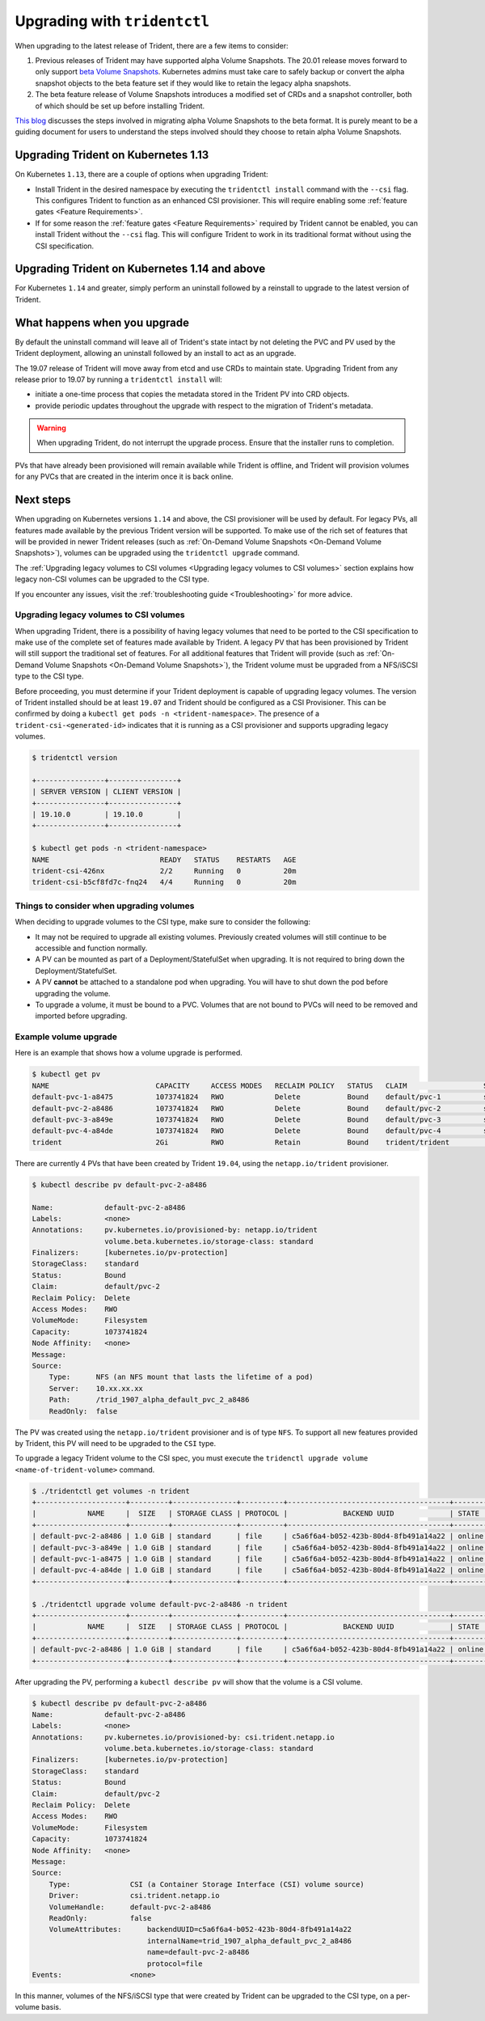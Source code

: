 #############################
Upgrading with ``tridentctl``
#############################

When upgrading to the latest release of Trident, there are a few items to consider:

1. Previous releases of Trident may have supported alpha Volume Snapshots. The 20.01
   release moves forward to only support `beta Volume Snapshots`_. Kubernetes admins
   must take care to safely backup or convert the alpha snapshot objects to the beta
   feature set if they would like to retain the legacy alpha snapshots.
2. The beta feature release of Volume Snapshots introduces a modified set of CRDs and
   a snapshot controller, both of which should be set up before installing Trident.

`This blog`_ discusses the steps involved in migrating alpha Volume Snapshots to the beta
format. It is purely meant to be a guiding document for users to understand the steps
involved should they choose to retain alpha Volume Snapshots.

Upgrading Trident on Kubernetes 1.13
------------------------------------
On Kubernetes ``1.13``, there are a couple of options when upgrading Trident:

- Install Trident in the desired namespace by executing the
  ``tridentctl install`` command with the ``--csi`` flag. This configures Trident
  to function as an enhanced CSI provisioner. This will require enabling
  some :ref:`feature gates <Feature Requirements>`.

- If for some reason the :ref:`feature gates <Feature Requirements>` required by Trident
  cannot be enabled, you can install Trident without the ``--csi`` flag. This will
  configure Trident to work in its traditional format without using the CSI
  specification.

Upgrading Trident on Kubernetes 1.14 and above
----------------------------------------------

For Kubernetes ``1.14`` and greater, simply perform an uninstall followed by
a reinstall to upgrade to the latest version of Trident.

What happens when you upgrade
-----------------------------

By default the uninstall command will leave all of Trident's state intact by
not deleting the PVC and PV used by the Trident deployment, allowing an
uninstall followed by an install to act as an upgrade.

The 19.07 release of Trident will move away from etcd and use CRDs to maintain
state. Upgrading Trident from any release prior to 19.07 by running a ``tridentctl install`` will:

-  initiate a one-time process that copies the metadata stored in the Trident PV into CRD
   objects.

-  provide periodic updates throughout the upgrade with respect to the migration
   of Trident's metadata.

.. warning::
   When upgrading Trident, do not interrupt the upgrade process. Ensure that
   the installer runs to completion.

PVs that have already been provisioned will remain available while Trident is
offline, and Trident will provision volumes for any PVCs that are created in
the interim once it is back online.

.. _installer bundle: https://github.com/NetApp/trident/releases/latest

Next steps
----------

When upgrading on Kubernetes versions ``1.14`` and above, the
CSI provisioner will be used by default. For legacy PVs, all features made available
by the previous Trident version will be supported.
To make use of the rich set of features that will be provided in newer
Trident releases (such as :ref:`On-Demand Volume Snapshots <On-Demand Volume Snapshots>`),
volumes can be upgraded using the ``tridentctl upgrade``
command.

The :ref:`Upgrading legacy volumes to CSI volumes <Upgrading legacy volumes to CSI volumes>`
section explains how legacy non-CSI volumes can be upgraded to the CSI type.

If you encounter any issues, visit the
:ref:`troubleshooting guide <Troubleshooting>` for more advice.

Upgrading legacy volumes to CSI volumes
~~~~~~~~~~~~~~~~~~~~~~~~~~~~~~~~~~~~~~~

When upgrading Trident, there is a possibility of having legacy volumes that need
to be ported to the CSI specification to make use of the complete set of
features made available by Trident. A legacy PV that has been provisioned
by Trident will still support the traditional set of features. For all additional features
that Trident will provide (such as :ref:`On-Demand Volume Snapshots <On-Demand Volume Snapshots>`),
the Trident volume must be upgraded from a NFS/iSCSI
type to the CSI type.

Before proceeding, you must determine if your Trident deployment is capable
of upgrading legacy volumes.
The version of Trident installed should be at least ``19.07`` and Trident should be
configured as a CSI Provisioner. This can be confirmed by doing a ``kubectl get pods -n <trident-namespace>``.
The presence of a ``trident-csi-<generated-id>`` indicates that it is running as a CSI
provisioner and supports upgrading legacy volumes.

.. code-block:: console

   $ tridentctl version

   +----------------+----------------+
   | SERVER VERSION | CLIENT VERSION |
   +----------------+----------------+
   | 19.10.0        | 19.10.0        |
   +----------------+----------------+

   $ kubectl get pods -n <trident-namespace>
   NAME                          READY   STATUS    RESTARTS   AGE
   trident-csi-426nx             2/2     Running   0          20m
   trident-csi-b5cf8fd7c-fnq24   4/4     Running   0          20m

Things to consider when upgrading volumes
~~~~~~~~~~~~~~~~~~~~~~~~~~~~~~~~~~~~~~~~~

When deciding to upgrade volumes to the CSI type, make sure to consider the
following:

- It may not be required to upgrade all existing volumes. Previously created
  volumes will still continue to be accessible and function normally.

- A PV can be mounted as part of a Deployment/StatefulSet when upgrading. It is
  not required to bring down the Deployment/StatefulSet.

- A PV **cannot** be attached to a standalone pod when upgrading. You will have to
  shut down the pod before upgrading the volume.

- To upgrade a volume, it must be bound to a PVC. Volumes that are not bound to PVCs
  will need to be removed and imported before upgrading.

Example volume upgrade
~~~~~~~~~~~~~~~~~~~~~~

Here is an example that shows how a volume upgrade is performed.

.. code-block:: bash

   $ kubectl get pv
   NAME                         CAPACITY     ACCESS MODES   RECLAIM POLICY   STATUS   CLAIM                  STORAGECLASS    REASON   AGE
   default-pvc-1-a8475          1073741824   RWO            Delete           Bound    default/pvc-1          standard                 19h
   default-pvc-2-a8486          1073741824   RWO            Delete           Bound    default/pvc-2          standard                 19h
   default-pvc-3-a849e          1073741824   RWO            Delete           Bound    default/pvc-3          standard                 19h
   default-pvc-4-a84de          1073741824   RWO            Delete           Bound    default/pvc-4          standard                 19h
   trident                      2Gi          RWO            Retain           Bound    trident/trident                                 19h

There are currently 4 PVs that have been created by Trident  ``19.04``, using the
``netapp.io/trident`` provisioner.

.. code-block:: bash

   $ kubectl describe pv default-pvc-2-a8486

   Name:            default-pvc-2-a8486
   Labels:          <none>
   Annotations:     pv.kubernetes.io/provisioned-by: netapp.io/trident
                    volume.beta.kubernetes.io/storage-class: standard
   Finalizers:      [kubernetes.io/pv-protection]
   StorageClass:    standard
   Status:          Bound
   Claim:           default/pvc-2
   Reclaim Policy:  Delete
   Access Modes:    RWO
   VolumeMode:      Filesystem
   Capacity:        1073741824
   Node Affinity:   <none>
   Message:
   Source:
       Type:      NFS (an NFS mount that lasts the lifetime of a pod)
       Server:    10.xx.xx.xx
       Path:      /trid_1907_alpha_default_pvc_2_a8486
       ReadOnly:  false

The PV was created using the ``netapp.io/trident`` provisioner and is of type ``NFS``.
To support all new features provided by Trident, this PV will need to be upgraded
to the ``CSI`` type.

To upgrade a legacy Trident volume to the CSI spec, you must execute the
``tridenctl upgrade volume <name-of-trident-volume>`` command.

.. code-block:: bash

   $ ./tridentctl get volumes -n trident
   +---------------------+---------+---------------+----------+--------------------------------------+--------+---------+
   |            NAME     |  SIZE   | STORAGE CLASS | PROTOCOL |             BACKEND UUID             | STATE  | MANAGED |
   +---------------------+---------+---------------+----------+--------------------------------------+--------+---------+
   | default-pvc-2-a8486 | 1.0 GiB | standard      | file     | c5a6f6a4-b052-423b-80d4-8fb491a14a22 | online | true    |
   | default-pvc-3-a849e | 1.0 GiB | standard      | file     | c5a6f6a4-b052-423b-80d4-8fb491a14a22 | online | true    |
   | default-pvc-1-a8475 | 1.0 GiB | standard      | file     | c5a6f6a4-b052-423b-80d4-8fb491a14a22 | online | true    |
   | default-pvc-4-a84de | 1.0 GiB | standard      | file     | c5a6f6a4-b052-423b-80d4-8fb491a14a22 | online | true    |
   +---------------------+---------+---------------+----------+--------------------------------------+--------+---------+

   $ ./tridentctl upgrade volume default-pvc-2-a8486 -n trident
   +---------------------+---------+---------------+----------+--------------------------------------+--------+---------+
   |            NAME     |  SIZE   | STORAGE CLASS | PROTOCOL |             BACKEND UUID             | STATE  | MANAGED |
   +---------------------+---------+---------------+----------+--------------------------------------+--------+---------+
   | default-pvc-2-a8486 | 1.0 GiB | standard      | file     | c5a6f6a4-b052-423b-80d4-8fb491a14a22 | online | true    |
   +---------------------+---------+---------------+----------+--------------------------------------+--------+---------+

After upgrading the PV, performing a ``kubectl describe pv`` will show
that the volume is a CSI volume.

.. code-block:: bash

   $ kubectl describe pv default-pvc-2-a8486
   Name:            default-pvc-2-a8486
   Labels:          <none>
   Annotations:     pv.kubernetes.io/provisioned-by: csi.trident.netapp.io
                    volume.beta.kubernetes.io/storage-class: standard
   Finalizers:      [kubernetes.io/pv-protection]
   StorageClass:    standard
   Status:          Bound
   Claim:           default/pvc-2
   Reclaim Policy:  Delete
   Access Modes:    RWO
   VolumeMode:      Filesystem
   Capacity:        1073741824
   Node Affinity:   <none>
   Message:
   Source:
       Type:              CSI (a Container Storage Interface (CSI) volume source)
       Driver:            csi.trident.netapp.io
       VolumeHandle:      default-pvc-2-a8486
       ReadOnly:          false
       VolumeAttributes:      backendUUID=c5a6f6a4-b052-423b-80d4-8fb491a14a22
                              internalName=trid_1907_alpha_default_pvc_2_a8486
                              name=default-pvc-2-a8486
                              protocol=file
   Events:                <none>

In this manner, volumes of the NFS/iSCSI type that were created by Trident
can be upgraded to the CSI type, on a per-volume basis.

.. _beta Volume Snapshots: https://kubernetes.io/docs/concepts/storage/volume-snapshots/
.. _this blog: https://netapp.io/2020/01/30/alpha-to-beta-snapshots/
